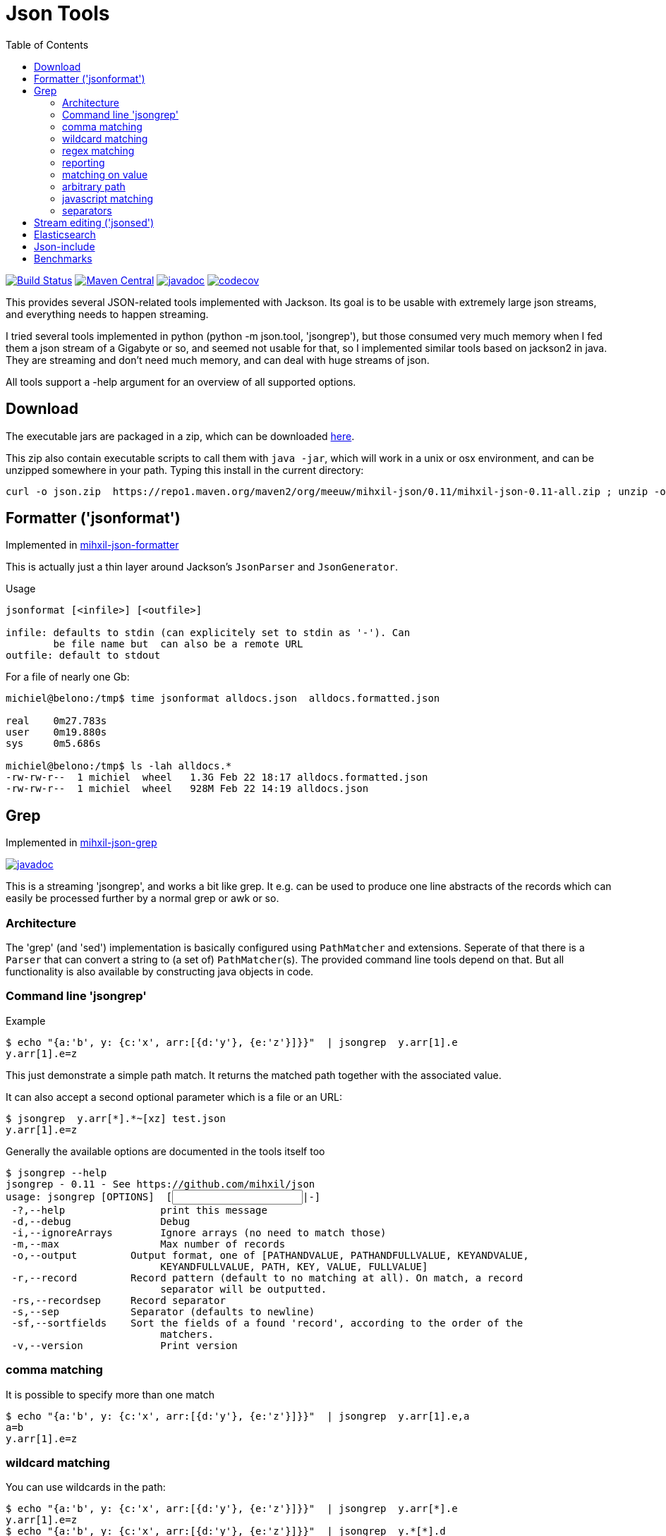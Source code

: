 = Json Tools
:version: 0.11
:toc:

image:https://github.com/mihxil/json/actions/workflows/maven.yml/badge.svg?[Build Status,link=https://github.com/mihxil/json/actions/workflows/maven.yml]
image:https://img.shields.io/maven-central/v/org.meeuw/mihxil-json.svg?label=Maven%20Central[Maven Central,link=https://central.sonatype.com/search?q=g%3Aorg.meeuw+json]
//image:https://img.shields.io/nexus/s/https/oss.sonatype.org/org.meeuw/mihxil-json.svg[snapshots,link=https://oss.sonatype.org/content/repositories/snapshots/org/meeuw/mihxil-json/]
image:https://javadoc.io/badge/org.meeuw/mihxil-json-core.svg?color=blue[javadoc,link=https://javadoc.io/doc/org.meeuw/mihxil-json-core]
image:https://codecov.io/gh/mihxil/json/branch/main/graph/badge.svg[codecov,link=https://codecov.io/gh/mihxil/json]



This provides several JSON-related tools implemented with
Jackson. Its goal is to be usable with extremely large json
streams, and everything needs to happen streaming.

I tried several tools implemented in python (python -m json.tool,
'jsongrep'), but those consumed very much memory when I fed them a
json stream of a Gigabyte or so, and seemed not usable for that, so I implemented similar tools based on
jackson2 in java. They are streaming and don't need much memory, and can deal with huge streams of json.

All tools support a -help argument for an overview of all supported options.

== Download

The executable jars are packaged in a zip, which can be downloaded
https://repo1.maven.org/maven2/org/meeuw/mihxil-json/0.10/mihxil-json-0.10-all.zip[here].

This zip also contain executable scripts to call them with `java -jar`, which will work in a unix or osx environment, and can be unzipped somewhere in your path. Typing this install in the current directory:

[source,shell,subs="attributes"]
----
curl -o json.zip  https://repo1.maven.org/maven2/org/meeuw/mihxil-json/{version}/mihxil-json-{version}-all.zip ; unzip -o json.zip ; rm json.zip
----

== Formatter ('jsonformat')

Implemented in link:mihxil-json-formatter[mihxil-json-formatter]

This is actually just a thin layer around Jackson's `JsonParser` and `JsonGenerator`.

Usage

----
jsonformat [<infile>] [<outfile>]

infile: defaults to stdin (can explicitely set to stdin as '-'). Can
        be file name but  can also be a remote URL
outfile: default to stdout
----

For a file of nearly one Gb:

[source,shell]
----
michiel@belono:/tmp$ time jsonformat alldocs.json  alldocs.formatted.json

real	0m27.783s
user	0m19.880s
sys	0m5.686s

michiel@belono:/tmp$ ls -lah alldocs.*
-rw-rw-r--  1 michiel  wheel   1.3G Feb 22 18:17 alldocs.formatted.json
-rw-rw-r--  1 michiel  wheel   928M Feb 22 14:19 alldocs.json
----

== Grep

Implemented in link:mihxil-json-grep[mihxil-json-grep]

image:https://javadoc.io/badge/org.meeuw/mihxil-json-grep.svg?color=blue[javadoc,link=https://javadoc.io/doc/org.meeuw/mihxil-json-grep]


This is a streaming 'jsongrep', and works a bit like grep. It e.g. can be used to produce one line abstracts of the records which can easily be processed further by a normal grep or awk or so.


=== Architecture

The 'grep' (and 'sed') implementation is basically configured using  `PathMatcher` and extensions.  Seperate of that there is a `Parser` that can convert a string to (a set of) `PathMatcher`(s).  The provided command line tools depend on that. But all functionality is also available by constructing java objects in code.


=== Command line 'jsongrep'

Example

[source,sh]
----
$ echo "{a:'b', y: {c:'x', arr:[{d:'y'}, {e:'z'}]}}"  | jsongrep  y.arr[1].e
y.arr[1].e=z
----

This just demonstrate a simple path match. It returns the matched path together with the associated value.

It can also accept a second optional parameter which is a file or an URL:

[source,sh]
----
$ jsongrep  y.arr[*].*~[xz] test.json
y.arr[1].e=z
----

Generally the available options are documented in the tools itself too
[source,sh,subs="attributes"]
----
$ jsongrep --help
jsongrep - {version} - See https://github.com/mihxil/json
usage: jsongrep [OPTIONS] <pathMatcher expression> [<INPUT FILE>|-]
 -?,--help                print this message
 -d,--debug               Debug
 -i,--ignoreArrays        Ignore arrays (no need to match those)
 -m,--max                 Max number of records
 -o,--output <arg>        Output format, one of [PATHANDVALUE, PATHANDFULLVALUE, KEYANDVALUE,
                          KEYANDFULLVALUE, PATH, KEY, VALUE, FULLVALUE]
 -r,--record <arg>        Record pattern (default to no matching at all). On match, a record
                          separator will be outputted.
 -rs,--recordsep <arg>    Record separator
 -s,--sep <arg>           Separator (defaults to newline)
 -sf,--sortfields <arg>   Sort the fields of a found 'record', according to the order of the
                          matchers.
 -v,--version             Print version
----


=== comma matching
It is possible to specify more than one match

[source,sh]
----
$ echo "{a:'b', y: {c:'x', arr:[{d:'y'}, {e:'z'}]}}"  | jsongrep  y.arr[1].e,a
a=b
y.arr[1].e=z
----

=== wildcard matching

You can use wildcards in the path:

[source,sh]
----
$ echo "{a:'b', y: {c:'x', arr:[{d:'y'}, {e:'z'}]}}"  | jsongrep  y.arr[*].e
y.arr[1].e=z
$ echo "{a:'b', y: {c:'x', arr:[{d:'y'}, {e:'z'}]}}"  | jsongrep  y.*[*].d
y.arr[0].d=y
----
This is useful for array indices. But you can also choose it completely ignore array indices in matching, which may simplify things:

[source,sh]
----
$ echo "{a:'b', y: {c:'x', arr:[{d:'y'}, {e:'z'}]}}"  | jsongrep -ignoreArrays y.arr.e
y.arr[1].e=z
----

=== regex matching

Regex matching on key is also possible, which can e.g. be used to output different keys at the same level more easily.

[source]
----
echo "{a:'b', y: {c:'x', arr:[{d:'y'}, {e:'z', 'f': 'g'}]}}"  | jsongrep -output PATHANDFULLVALUE -ignoreArrays '*.arr./d|e/'
y.arr[0].d=y
y.arr[1].e=z
----

which is equivalent to:
[source]
----
echo "{a:'b', y: {c:'x', arr:[{d:'y'}, {e:'z', 'f': 'g'}]}}"  | jsongrep -output PATHANDFULLVALUE -ignoreArrays '*.arr.d,*.arr.e'
y.arr[0].d=y
y.arr[1].e=z
----

=== reporting

If a matcher does not match a simple value but an object or an array, it will be reported like this:

[source,sh]
----
$ echo "{a:'b', y: {c:'x', arr:[{d:'y'}, {e:'z'}]}}"  | jsongrep  y.arr,y
y.arr=[...]
y={...}
----

Unless you specify a different output format:

[source,sh]
----
$ echo "{a:'b', y: {c:'x', arr:[{d:'y'}, {e:'z'}]}}"  | jsongrep -output PATHANDFULLVALUE y.arr,y
y.arr=[{"d":"y"},{"e":"z"}]
y={"c":"x","arr":[{"d":"y"},{"e":"z"}]}
----

It is possible to output less

[source,sh]
----
$ jsongrep  -output VALUE  y.arr[*].*~[xz] test.json
z
$ jsongrep  -output KEY  y.arr[*].*~[xz] test.json
e
$ jsongrep  -output PATH  y.arr[*].*~[xz] test.json
y.arr[1].e
$ jsongrep  -output KEYANDVALUE  y.arr[*].*~[xz] test.json
e=z
----

Another example on a couchdb database (find documents where a certain field has certain value)

[source,sh]
----
$ jsongrep rows.*.doc.workflow=FOR_REPUBLICATION,rows.*.doc.mid  http://couchdbhost/database/_all_docs?include_docs=true  |
                grep -A 1 workflow
----


=== matching on value
It is also possible to match on value rather than path alone:

[source,sh]
----
$ echo "{a:'b', y: {c:'x', arr:[{d:'y'}, {e:'z'}]}}"  | jsongrep  y.arr[*].*=z
y.arr[1].e=z
----

That can also be done using regular expressions

[source,sh]
----
$ echo "{a:'b', y: {c:'x', arr:[{d:'y'}, {e:'z'}]}}"  | jsongrep  y.arr[*].*~[xz]
y.arr[1].e=z
----



=== arbitrary path
You can match directly inside the tree ('…' means 'an arbitrary path)

[source,sh]
----
$ echo "{a:'b', y: {c:'x', arr:[{d:'y'}, {e:'z'}]}}"  | jsongrep  '...e'
y.arr[1].e=z
----

==== contains

It's possible to match on object containing a certain key:

[source,sh]
----
$ echo "{a:'b', y: {c:'x', arr:[{d:'y'}, {e:'z'}]}}"  | jsongrep  '...arr[*] contains d'
y.arr[0]={...}
----

or the inverse

[source,sh]
----
$ echo "{a:'b', y: {c:'x', arr:[{d:'y'}, {e:'z'}]}}"  | jsongrep  '...arr[*] ! contains d'
y.arr[1]={...}
----

=== javascript matching

Matching can be implemented with a javascript function as well:

[source,sh]
----
$ echo "{a:'b', y: {c:'x', arr:[{d:'y'}, {e:'z'}]}}"  | jsongrep -output KEYANDFULLVALUE '...arr[*] function(doc) { return doc.d == "y"; }'
[0]={"d":"y"}
----



=== separators

jsongrep supports the '-sep', '-recordsep' and '-record' parameters. They are intended for example to generate one line abstracts of a bunch of json records.
E.g. create a file with 3 fields per line, separated by a tab. The 3 fields are 3 different keys from an array of json objects.

[source,sh]
----
$ jsongrep -output VALUE -sep "     "  -record '*' '*.mid,*.publishDate,*.lastModified'  es.all.json  | sort > es.txt
----

The -record parameter defines what constitutes the start of a new record. If this matches a 'recordsep' will be outputted (this defaults to a newline).
Normally between matches a newline is outputted, but when you use -record you'd probably don't want that. In this example using the -sep argument a tab character is outputted between matches.

Normally, when using this 'record' functionality, the output record will be implicitely sorted like the matches. So in this case first the 'mid', then 'publishDate' then 'lastModified', independent from the order they appeared in the json document. With the '-sortfields' parameter you can disable this behaviour, and simply output in the original order.

== Stream editing ('jsonsed')

A variant of 'jsongrep' is 'jsonsed'. This will just output the incoming json, but it will apply the replacements (which are possible in jsongrep too).

[source,bash]
-----
 $ echo '{ "items" : [ { "a" : "abc def"},  { "a" : "xyz qwv"}]} ' | jsonsed -ignoreArrays -format 'items.a~abc\s*(.*)~def'
{
  "items" : [ {
    "a" : "def"
  }, {
    "a" : "xyz qwv"
  } ]
}
-----

NOTE: The syntax for replacement currenlty is `<path>\~<value>~<replacement>`. This will make it hard to have
a literal ~ in the value. The parser may be changed to be more like `sed` itself. `<path>~<ANY><value><ANY><replacement>` or so (where `<ANY>` will be a character you can choose like `/` or `|` )


== Elasticsearch

image:http://www.javadoc.io/badge/org.meeuw/mihxil-es.svg?color=blue[javadoc,link=http://www.javadoc.io/doc/org.meeuw/mihxil-es]


Implemented in link:mihxil-es[mihxil-es], and contains a tool to download an entire elasticsearch database.


== Json-include

This is unfinished. The idea is to have to tool to have something similar to x-include, but for json.


== Benchmarks

https://mihxil.github.io/json/dev/bench/17
https://mihxil.github.io/json/dev/bench/21
https://mihxil.github.io/json/dev/bench/25

